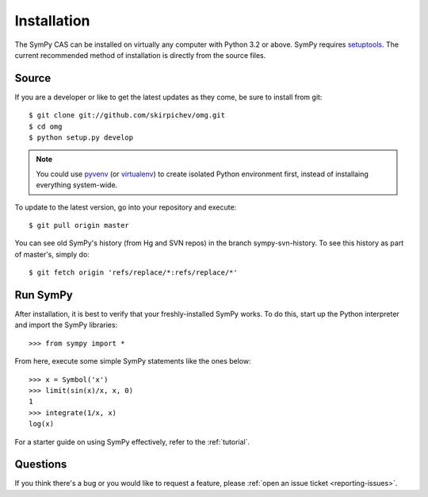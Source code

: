 .. _installation:

Installation
------------

The SymPy CAS can be installed on virtually any computer with Python
3.2 or above.  SymPy requires `setuptools`_.  The current recommended
method of installation is directly from the source files.

Source
======

If you are a developer or like to get the latest updates as they come, be
sure to install from git::

    $ git clone git://github.com/skirpichev/omg.git
    $ cd omg
    $ python setup.py develop

.. note::

    You could use `pyvenv`_ (or `virtualenv`_) to create isolated Python
    environment first, instead of installaing everything system-wide.

To update to the latest version, go into your repository and execute::

    $ git pull origin master

You can see old SymPy's history (from Hg and SVN repos) in the
branch sympy-svn-history.  To see this history as part of
master's, simply do::

    $ git fetch origin 'refs/replace/*:refs/replace/*'

Run SymPy
=========

After installation, it is best to verify that your freshly-installed SymPy
works.  To do this, start up the Python interpreter and import the
SymPy libraries::

    >>> from sympy import *

From here, execute some simple SymPy statements like the ones below::

    >>> x = Symbol('x')
    >>> limit(sin(x)/x, x, 0)
    1
    >>> integrate(1/x, x)
    log(x)

For a starter guide on using SymPy effectively, refer to the :ref:`tutorial`.

Questions
=========

If you think there's a bug or you would like to request a feature, please
:ref:`open an issue ticket <reporting-issues>`.

.. _setuptools: https://packaging.python.org/en/latest/projects.html#setuptools
.. _pyvenv: https://docs.python.org/3/library/venv.html
.. _virtualenv: https://virtualenv.pypa.io/
